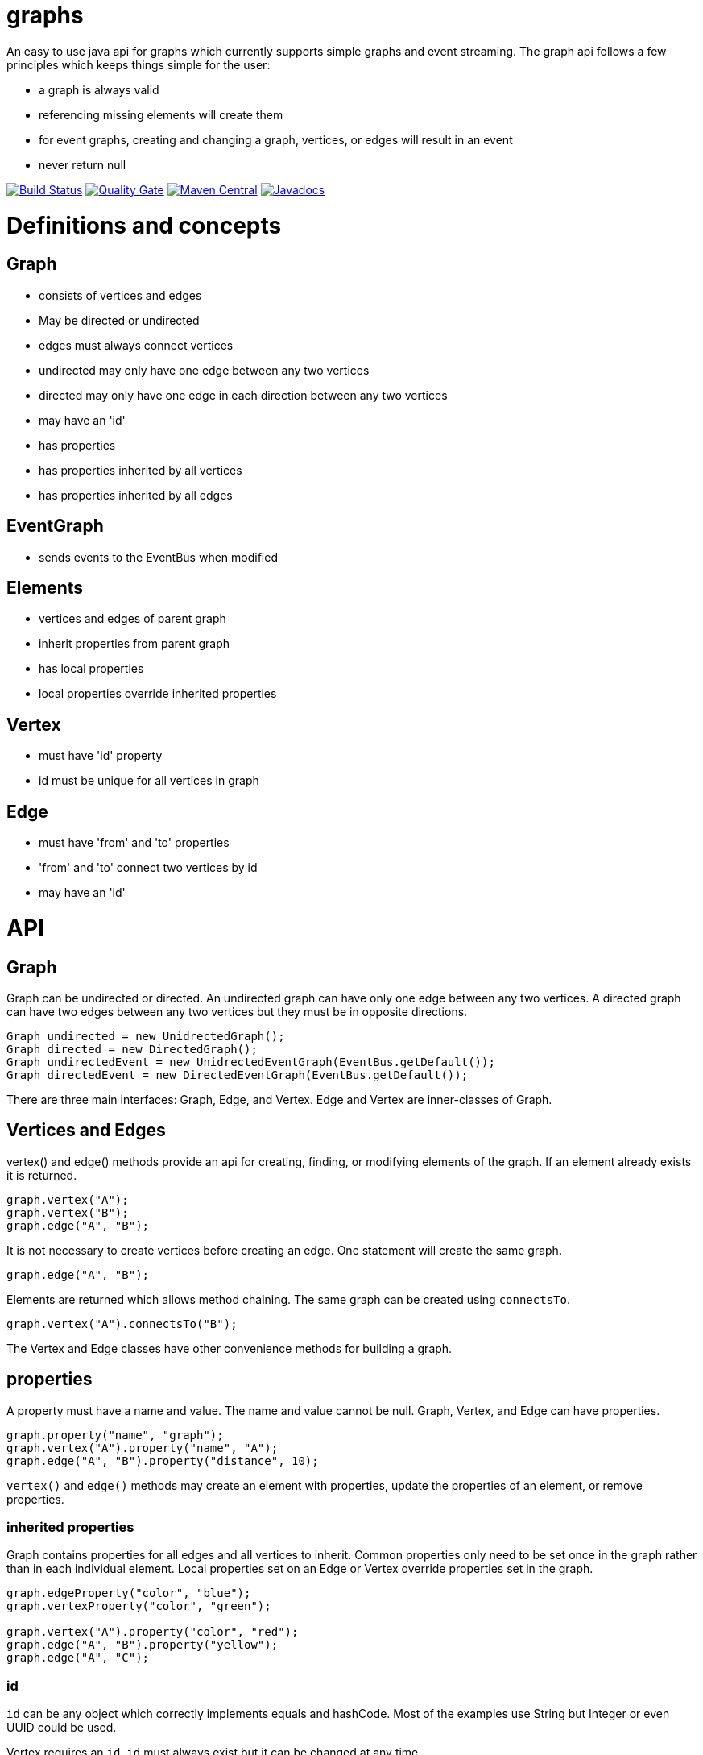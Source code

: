 = graphs

An easy to use java api for graphs which currently supports simple graphs and event streaming. The graph api follows
a few principles which keeps things simple for the user:

* a graph is always valid
* referencing missing elements will create them
* for event graphs, creating and changing a graph, vertices, or edges will result in an event
* never return null

image:https://travis-ci.org/moaxcp/graphs.svg?branch=master["Build Status", link="https://travis-ci.org/moaxcp/graphs"]
image:https://sonarcloud.io/api/project_badges/measure?project=com.github.moaxcp.graphs%3Agraphs&metric=alert_status["Quality Gate", link="https://sonarcloud.io/dashboard?id=com.github.moaxcp.graphs%3Agraphs"]
image:https://img.shields.io/maven-central/v/com.github.moaxcp.graphs/graphs-core.svg["Maven Central", link="https://mvnrepository.com/artifact/com.github.moaxcp.graphs/graphs-core"]
image:https://www.javadoc.io/badge/com.github.moaxcp.graphs/graphs-core.svg["Javadocs", link="https://www.javadoc.io/doc/com.github.moaxcp.graphs/graphs-core"]

= Definitions and concepts

== Graph

* consists of vertices and edges
* May be directed or undirected
* edges must always connect vertices
* undirected may only have one edge between any two vertices
* directed may only have one edge in each direction between any two vertices
* may have an 'id'
* has properties
* has properties inherited by all vertices
* has properties inherited by all edges

== EventGraph
* sends events to the EventBus when modified

== Elements
* vertices and edges of parent graph
* inherit properties from parent graph
* has local properties
* local properties override inherited properties

== Vertex
* must have 'id' property
* id must be unique for all vertices in graph

== Edge
* must have 'from' and 'to' properties
* 'from' and 'to' connect two vertices by id
* may have an 'id'

= API

== Graph

Graph can be undirected or directed. An undirected graph can have only one edge between any two vertices. A
directed graph can have two edges between any two vertices but they must be in opposite directions.

----
Graph undirected = new UnidrectedGraph();
Graph directed = new DirectedGraph();
Graph undirectedEvent = new UnidrectedEventGraph(EventBus.getDefault());
Graph directedEvent = new DirectedEventGraph(EventBus.getDefault());
----

There are three main interfaces: Graph, Edge, and Vertex. Edge and Vertex are inner-classes of Graph.

== Vertices and Edges

vertex() and edge() methods provide an api for creating, finding, or modifying elements of the graph. If an element
already exists it is returned.

----
graph.vertex("A");
graph.vertex("B");
graph.edge("A", "B");
----

It is not necessary to create vertices before creating an edge. One statement will create the same graph.

----
graph.edge("A", "B");
----

Elements are returned which allows method chaining. The same graph can be created using `connectsTo`.

----
graph.vertex("A").connectsTo("B");
----

The Vertex and Edge classes have other convenience methods for building a graph.

== properties

A property must have a name and value. The name and value cannot be null. Graph, Vertex, and Edge can have properties.

----
graph.property("name", "graph");
graph.vertex("A").property("name", "A");
graph.edge("A", "B").property("distance", 10);
----

`vertex()` and `edge()` methods may create an element with properties, update the properties of an element, or remove
properties.

=== inherited properties

Graph contains properties for all edges and all vertices to inherit. Common properties only need to be set once
in the graph rather than in each individual element. Local properties set on an Edge or Vertex override properties set
in the graph.

----
graph.edgeProperty("color", "blue");
graph.vertexProperty("color", "green");

graph.vertex("A").property("color", "red");
graph.edge("A", "B").property("yellow");
graph.edge("A", "C");
----

=== id

`id` can be any object which correctly implements equals and hashCode. Most of the examples use String but Integer or
even UUID could be used.

Vertex requires an `id`. `id` must always exist but it can be changed at any time.

```
graph.vertex("A");
```

Creates a vertex with id of "A".

```
graph.vertex("A").id("B");
```

Creates a vertex with id of "A" and changes it to "B".

Graph and Edge have an optional `id`. The `id` in Graph and Edge can be changed or removed at any time.

=== `from` and `to`

Edge requires `from` and `to`. These properties identify the two vertices the edge connects. `from` and `to`
must always exist but they can be changed to connect different vertices.

== Event Graphs

Event graphs post to an EventBus after a change has been made to the graph.

----
Graph graph = new DirectedEventGraph(EventBus.getDefault());
graph.edge("A", "B");
----

The above code will send 4 events to the bus in order: DirectedGraphCreatedEvent, VertexCreatedEvent,
VertexCreatedEvent, EdgeCreatedEvent.

A subscriber to these events can create a view of the graph as it is modified.

= Releases

== 0.7.0

* `id`, `to`, and `from` are now properties of elements and will be present in calls to `local()`
* Rewrote events to support multiple property changes in a single event

== 0.6.0

* Setting an existing property to null now removes it.
* Fixed sonar test coverage reporting.
* switch travis-ci to use a nix environment to build and publish the projects.

== 0.5.0

Adding convenience methods for creating and updating elements with multiple properties. For example:

----
graph.vertex("A", "name1", "value1", "name2", "value2");
graph.getVertex("B").property("name1", "value1", "name2", "value2");
----

`vertex` and `edge` methods now return the `Graph` `getVertex` and `getEdge` return the corresponding element.

== 0.4.0

Splitting projects into core, greenrobot, graphviz, and truth. Added support for java modules.

== 0.3.0

Added initial support for graphviz. Added getProperties(), getEdgeProperties(), and getVertexProperties() to Graph api.
Removing edgeTo(), edgeFrom(), vertexTo(), and vertexFrom() methods in Vertex to reduce complexity of api.

== 0.2.0

Javadoc for `Vertex.setId` has been updated to throw IllegalArgumentException of a vertex with id already exists. This
case is also now tested. `getBus` and generic type `BUS` has been removed from EventGraph. Fixed bug #22 where setting
`from` or `to` on an edge does not result in an event.

== 0.1.1

This release fixes a major issue where changing a vertex id resulted in adjacentEdges, inEdges, and outEdges being
inaccurate. A check was also added to `Vertex.setId` which throws IllegalArgumentException if a vertex with id already
exists.

== 0.1.0

This release includes the main Graph interface and implementations for undirected and directed graphs. There are also
event graph implementations which post to greenrobot's event bus. The events are immutable and may be used to track
changes in the graph by visualizations and other tools. Some edge methods have been benchmarked using jmh and optimized
for performance.

= License

The license can be found in the LICENSE file.

MIT License

Copyright (c) 2019 John Mercier